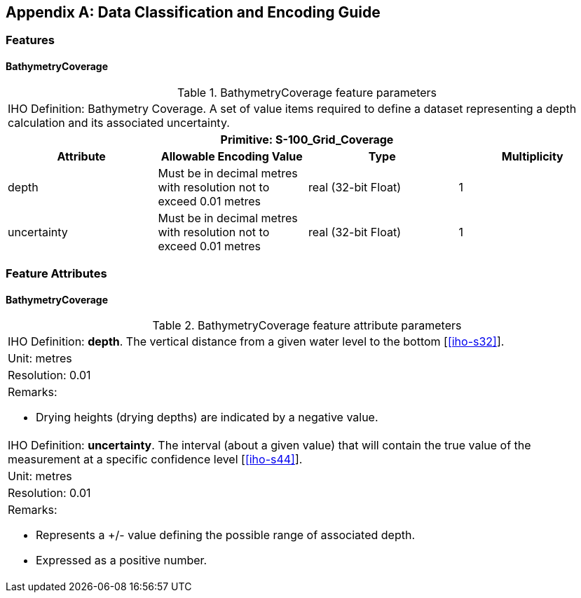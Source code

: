 
[%portrait]
<<<

[[annex-data-classification-and-encoding-guide]]
[appendix]
== Data Classification and Encoding Guide

=== Features

==== BathymetryCoverage

.BathymetryCoverage feature parameters
[cols="a,a,a,a"]
|===
4+|IHO Definition: Bathymetry Coverage. A set of value items required to define a dataset representing a depth calculation and its associated uncertainty.
4+h|Primitive: S-100_Grid_Coverage
h|Attribute h|Allowable Encoding Value h|Type h|Multiplicity

|depth
|Must be in decimal metres with resolution not to exceed 0.01 metres
|real (32-bit Float)
|1

|uncertainty
|Must be in decimal metres with resolution not to exceed 0.01 metres
|real (32-bit Float)
|1
|===


=== Feature Attributes

==== BathymetryCoverage

.BathymetryCoverage feature attribute parameters
[cols="a"]
|===

|IHO Definition: *depth*. The vertical distance from a given water level to the bottom [<<iho-s32>>].

|Unit: metres

|Resolution: 0.01

|Remarks:

* Drying heights (drying depths) are indicated by a negative value.

|IHO Definition: *uncertainty*. The interval (about a given value) that will contain the true value of the measurement at a specific confidence level [<<iho-s44>>].

|Unit: metres

|Resolution: 0.01

|Remarks:

* Represents a +/- value defining the possible range of associated depth.
* Expressed as a positive number.

|===
